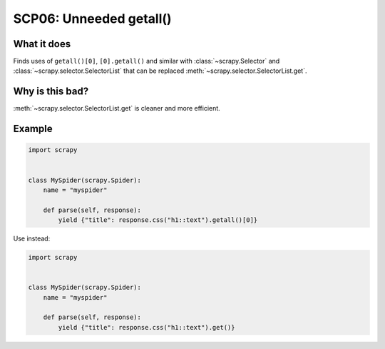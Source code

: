 .. _scp06:

========================
SCP06: Unneeded getall()
========================

What it does
============

Finds uses of ``getall()[0]``, ``[0].getall()`` and similar with
:class:`~scrapy.Selector` and :class:`~scrapy.selector.SelectorList` that can
be replaced :meth:`~scrapy.selector.SelectorList.get`.


Why is this bad?
================

:meth:`~scrapy.selector.SelectorList.get` is cleaner and more efficient.


Example
=======

.. code-block:: python

    import scrapy


    class MySpider(scrapy.Spider):
        name = "myspider"

        def parse(self, response):
            yield {"title": response.css("h1::text").getall()[0]}

Use instead:

.. code-block:: python

    import scrapy


    class MySpider(scrapy.Spider):
        name = "myspider"

        def parse(self, response):
            yield {"title": response.css("h1::text").get()}
